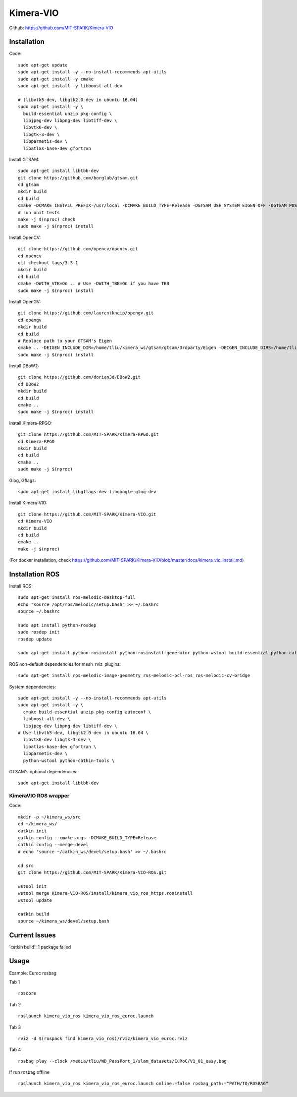 Kimera-VIO
====================

Github: https://github.com/MIT-SPARK/Kimera-VIO

Installation
---------------

Code: ::

    sudo apt-get update
    sudo apt-get install -y --no-install-recommends apt-utils
    sudo apt-get install -y cmake
    sudo apt-get install -y libboost-all-dev

    # (libvtk5-dev, libgtk2.0-dev in ubuntu 16.04)
    sudo apt-get install -y \
      build-essential unzip pkg-config \
      libjpeg-dev libpng-dev libtiff-dev \
      libvtk6-dev \
      libgtk-3-dev \
      libparmetis-dev \
      libatlas-base-dev gfortran

Install GTSAM: ::

    sudo apt-get install libtbb-dev
    git clone https://github.com/borglab/gtsam.git
    cd gtsam
    mkdir build
    cd build
    cmake -DCMAKE_INSTALL_PREFIX=/usr/local -DCMAKE_BUILD_TYPE=Release -DGTSAM_USE_SYSTEM_EIGEN=OFF -DGTSAM_POSE3_EXPMAP=ON -DGTSAM_ROT3_EXPMAP=ON -DGTSAM_TANGENT_PREINTEGRATION=OFF ..
    # run unit tests
    make -j $(nproc) check
    sudo make -j $(nproc) install

Install OpenCV: ::

    git clone https://github.com/opencv/opencv.git
    cd opencv
    git checkout tags/3.3.1
    mkdir build
    cd build
    cmake -DWITH_VTK=On .. # Use -DWITH_TBB=On if you have TBB
    sudo make -j $(nproc) install


Install OpenGV: ::

    git clone https://github.com/laurentkneip/opengv.git
    cd opengv
    mkdir build
    cd build
    # Replace path to your GTSAM's Eigen
    cmake .. -DEIGEN_INCLUDE_DIR=/home/tliu/kimera_ws/gtsam/gtsam/3rdparty/Eigen -DEIGEN_INCLUDE_DIRS=/home/tliu/kimera_ws/gtsam/gtsam/3rdparty/Eigen
    sudo make -j $(nproc) install

Install DBoW2: ::

    git clone https://github.com/dorian3d/DBoW2.git
    cd DBoW2
    mkdir build
    cd build
    cmake ..
    sudo make -j $(nproc) install

Install Kimera-RPGO: ::

    git clone https://github.com/MIT-SPARK/Kimera-RPGO.git
    cd Kimera-RPGO
    mkdir build
    cd build
    cmake ..
    sudo make -j $(nproc)

Glog, Gflags: ::

    sudo apt-get install libgflags-dev libgoogle-glog-dev

Install Kimera-VIO: ::

    git clone https://github.com/MIT-SPARK/Kimera-VIO.git
    cd Kimera-VIO
    mkdir build
    cd build
    cmake ..
    make -j $(nproc)


(For docker installation, check https://github.com/MIT-SPARK/Kimera-VIO/blob/master/docs/kimera_vio_install.md)


Installation ROS
------------------

Install ROS: ::

    sudo apt-get install ros-melodic-desktop-full
    echo "source /opt/ros/melodic/setup.bash" >> ~/.bashrc
    source ~/.bashrc

    sudo apt install python-rosdep
    sudo rosdep init
    rosdep update

    sudo apt-get install python-rosinstall python-rosinstall-generator python-wstool build-essential python-catkin-tools

ROS non-default dependencies for mesh_rviz_plugins: ::

    sudo apt-get install ros-melodic-image-geometry ros-melodic-pcl-ros ros-melodic-cv-bridge

System dependencies: ::

    sudo apt-get install -y --no-install-recommends apt-utils
    sudo apt-get install -y \
      cmake build-essential unzip pkg-config autoconf \
      libboost-all-dev \
      libjpeg-dev libpng-dev libtiff-dev \
    # Use libvtk5-dev, libgtk2.0-dev in ubuntu 16.04 \
      libvtk6-dev libgtk-3-dev \
      libatlas-base-dev gfortran \
      libparmetis-dev \
      python-wstool python-catkin-tools \

GTSAM's optional dependencies: ::

    sudo apt-get install libtbb-dev

KimeraVIO ROS wrapper
++++++++++++++++++++++

Code: ::

    mkdir -p ~/kimera_ws/src
    cd ~/kimera_ws/
    catkin init
    catkin config --cmake-args -DCMAKE_BUILD_TYPE=Release
    catkin config --merge-devel
    # echo 'source ~/catkin_ws/devel/setup.bash' >> ~/.bashrc

    cd src
    git clone https://github.com/MIT-SPARK/Kimera-VIO-ROS.git

    wstool init
    wstool merge Kimera-VIO-ROS/install/kimera_vio_ros_https.rosinstall
    wstool update

    catkin build
    source ~/kimera_ws/devel/setup.bash


Current Issues
----------------

'catkin build': 1 package failed


Usage
----------

Example: Euroc rosbag

Tab 1 ::
    
    roscore

Tab 2 ::

    roslaunch kimera_vio_ros kimera_vio_ros_euroc.launch

Tab 3 ::

    rviz -d $(rospack find kimera_vio_ros)/rviz/kimera_vio_euroc.rviz

Tab 4 ::
    
    rosbag play --clock /media/tliu/WD_PassPort_1/slam_datasets/EuRoC/V1_01_easy.bag

If run rosbag offline ::

    roslaunch kimera_vio_ros kimera_vio_ros_euroc.launch online:=false rosbag_path:="PATH/TO/ROSBAG"

